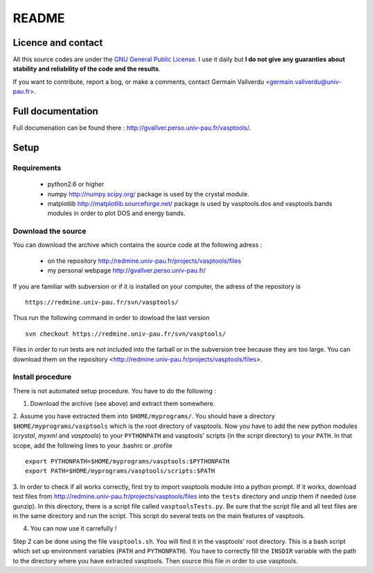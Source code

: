 ======
README
======

Licence and contact
===================

All this source codes are under the `GNU General Public License <http://www.gnu.org/licenses/>`_.
I use it daily but **I do not give any guaranties about stability and reliability of the
code and the results**.

If you want to contribute, report a bog, or make a comments, contact Germain
Vallverdu <germain.vallverdu@univ-pau.fr>.

Full documentation
==================

Full documenation can be found there : http://gvallver.perso.univ-pau.fr/vasptools/.

Setup
=====

Requirements
------------

    * python2.6 or higher
    * numpy http://numpy.scipy.org/ package is used by the crystal module.
    * matplotlib http://matplotlib.sourceforge.net/ package is used by vasptools.dos 
      and vasptools.bands modules in order to plot DOS and energy bands.

Download the source
-------------------

You can download the archive which contains the source code at the following adress :

    * on the repository http://redmine.univ-pau.fr/projects/vasptools/files
    * my personal webpage http://gvallver.perso.univ-pau.fr/
    
If you are familiar with subversion or if it is installed on your computer, 
the adress of the repository is ::

    https://redmine.univ-pau.fr/svn/vasptools/

Thus run the following command in order to dowload the last version ::

    svn checkout https://redmine.univ-pau.fr/svn/vasptools/

Files in order to run tests are not included into the tarball or in the subversion
tree because they are too large. You can download them on the repository 
<http://redmine.univ-pau.fr/projects/vasptools/files>.

Install procedure
-----------------

There is not automated setup procedure. You have to do the following :

1. Download the archive (see above) and extract them somewhere.

2. Assume you have extracted them into ``$HOME/myprograms/``. You should have a 
directory ``$HOME/myprograms/vasptools`` which is the root directory of vasptools. 
Now you have to add the new python modules (*crystal*, *myxml* and *vasptools*) to 
your ``PYTHONPATH`` and vasptools' scripts (in the *script* directory) to your
``PATH``. In that scope, add the following lines to your .bashrc or .profile ::

        export PYTHONPATH=$HOME/myprograms/vasptools:$PYTHONPATH
        export PATH=$HOME/myprograms/vasptools/scripts:$PATH

3. In order to check if all works correctly, first try to import vasptools module into a python 
prompt. If it works, download test files from http://redmine.univ-pau.fr/projects/vasptools/files
into the ``tests`` directory and unzip them if needed (use gunzip). In this directory, there is 
a script file called ``vasptoolsTests.py``. Be sure that the script file and all test files are 
in the same directory and run the script. This script do several tests on the main features of 
vasptools.

4. You can now use it carrefully !

Step 2 can be done using the file ``vasptools.sh``. You will find it in the
vasptools' root directory. This is a bash script which set up environment variables (``PATH``
and ``PYTHONPATH``). You have to correctly fill the ``INSDIR`` variable with the path to
the directory where you have extracted vasptools. Then source this file in order to 
use vasptools.

